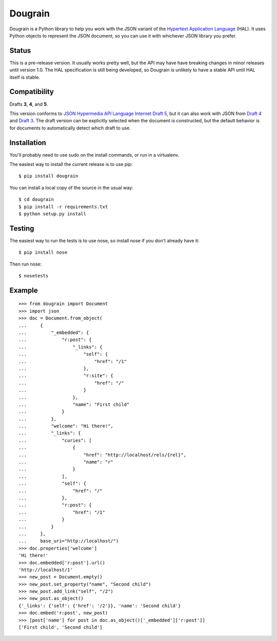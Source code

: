 Dougrain
========

Dougrain is a Python library to help you work with the JSON variant of the
`Hypertext Application Language <http://stateless.co/hal_specification.html>`_
(HAL). It uses Python objects to represent the JSON document, so you can use
it with whichever JSON library you prefer.

Status
------

.. image:: https://travis-ci.org/wharris/dougrain.png?branch=master
   :alt: build status
   :target: https://travis-ci.org/wharris/dougrain

This is a pre-release version. It usually works pretty well, but the API may
have have breaking changes in minor releases until version 1.0. The HAL
specification is still being developed, so Dougrain is unlikely to have a
stable API until HAL itself is stable.

Compatibility
-------------

Drafts **3**, **4**, and **5**.

This version conforms to `JSON Hypermedia API Language Internet Draft 5
<http://tools.ietf.org/html/draft-kelly-json-hal-04>`_,
but it can also work with JSON from
`Draft 4 <http://tools.ietf.org/html/draft-kelly-json-hal-03>`_ and
`Draft 3 <http://tools.ietf.org/html/draft-kelly-json-hal-03>`_.
The draft version can be explicitly selected when the document is constructed,
but the default behavior is for documents to automatically detect which draft
to use.

Installation
------------

You'll probably need to use sudo on the install commands, or run in a
virtualenv.

The easiest way to install the current release is to use pip:

::

    $ pip install dougrain

You can install a local copy of the source in the usual way:

::

    $ cd dougrain
    $ pip install -r requirements.txt
    $ python setup.py install

Testing
-------

The easiest way to run the tests is to use nose, so install nose if you don't
already have it:

::

    $ pip install nose

Then run nose:

::

    $ nosetests

Example
-------

::

    >>> from dougrain import Document
    >>> import json
    >>> doc = Document.from_object(
    ...     {
    ...         "_embedded": {
    ...             "r:post": {
    ...                 "_links": {
    ...                     "self": {
    ...                         "href": "/1"
    ...                     }, 
    ...                     "r:site": {
    ...                         "href": "/"
    ...                     }
    ...                 }, 
    ...                 "name": "First child"
    ...             }
    ...         }, 
    ...         "welcome": "Hi there!", 
    ...         "_links": {
    ...             "curies": [
    ...                 {
    ...                     "href": "http://localhost/rels/{rel}", 
    ...                     "name": "r"
    ...                 }
    ...             ], 
    ...             "self": {
    ...                 "href": "/"
    ...             },
    ...             "r:post": {
    ...                 "href": "/1"
    ...             }
    ...         }
    ...     },
    ...     base_uri="http://localhost/")
    >>> doc.properties['welcome']
    'Hi there!'
    >>> doc.embedded['r:post'].url()
    'http://localhost/1'
    >>> new_post = Document.empty()
    >>> new_post.set_property("name", "Second child")
    >>> new_post.add_link("self", "/2")
    >>> new_post.as_object()
    {'_links': {'self': {'href': '/2'}}, 'name': 'Second child'}
    >>> doc.embed('r:post', new_post)
    >>> [post['name'] for post in doc.as_object()['_embedded']['r:post']]
    ['First child', 'Second child']

